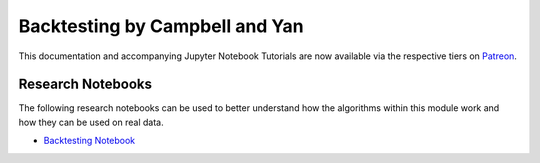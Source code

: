 .. _implementations-backtesting:

===============================
Backtesting by Campbell and Yan
===============================

This documentation and accompanying Jupyter Notebook Tutorials are now available via the respective tiers on
`Patreon <https://www.patreon.com/HudsonThames>`_.


Research Notebooks
##################

The following research notebooks can be used to better understand how the algorithms within this module work and how
they can be used on real data.

* `Backtesting Notebook <https://github.com/hudson-and-thames/research/blob/master/Backtest%20Overfitting/Backtesting.ipynb>`_
